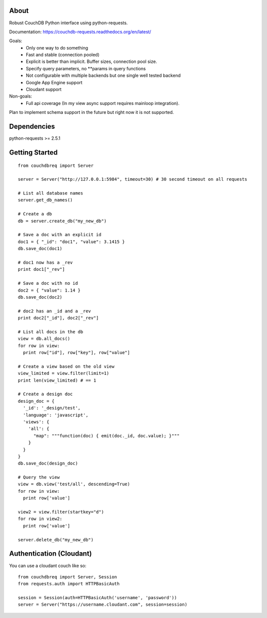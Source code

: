 About
-----

Robust CouchDB Python interface using python-requests.

Documentation: https://couchdb-requests.readthedocs.org/en/latest/

Goals:
 * Only one way to do something
 * Fast and stable (connection pooled)
 * Explicit is better than implicit. Buffer sizes, connection pool size.
 * Specify query parameters, no **params in query functions
 * Not configurable with multiple backends but one single well tested backend
 * Google App Engine support
 * Cloudant support
 
Non-goals:
 * Full api coverage (In my view async support requires mainloop integration).
 
Plan to implement schema support in the future but right now it is not supported.

Dependencies
-----

python-requests >= 2.5.1

Getting Started
-----

::

  from couchdbreq import Server
 
  server = Server("http://127.0.0.1:5984", timeout=30) # 30 second timeout on all requests
  
  # List all database names
  server.get_db_names()

  # Create a db
  db = server.create_db("my_new_db")

  # Save a doc with an explicit id
  doc1 = { "_id": "doc1", "value": 3.1415 }
  db.save_doc(doc1)

  # doc1 now has a _rev
  print doc1["_rev"]

  # Save a doc with no id
  doc2 = { "value": 1.14 }
  db.save_doc(doc2)

  # doc2 has an _id and a _rev
  print doc2["_id"], doc2["_rev"]

  # List all docs in the db
  view = db.all_docs()
  for row in view:
    print row["id"], row["key"], row["value"]

  # Create a view based on the old view
  view_limited = view.filter(limit=1)
  print len(view_limited) # == 1

  # Create a design doc
  design_doc = {
    '_id': '_design/test',
    'language': 'javascript',
    'views': {
      'all': {
        "map": """function(doc) { emit(doc._id, doc.value); }"""
      }
    }
  }
  db.save_doc(design_doc)

  # Query the view
  view = db.view('test/all', descending=True)
  for row in view:
    print row['value']

  view2 = view.filter(startkey="d")
  for row in view2:
    print row['value']

  server.delete_db("my_new_db")

Authentication (Cloudant)
-----

You can use a cloudant couch like so:
::

  from couchdbreq import Server, Session
  from requests.auth import HTTPBasicAuth

  session = Session(auth=HTTPBasicAuth('username', 'password'))
  server = Server("https://username.cloudant.com", session=session)
